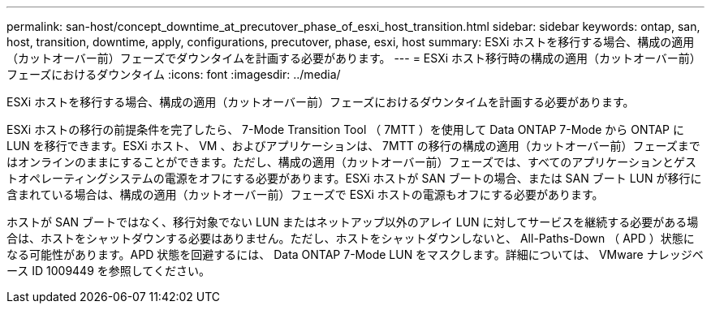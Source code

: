 ---
permalink: san-host/concept_downtime_at_precutover_phase_of_esxi_host_transition.html 
sidebar: sidebar 
keywords: ontap, san, host, transition, downtime, apply, configurations, precutover, phase, esxi, host 
summary: ESXi ホストを移行する場合、構成の適用（カットオーバー前）フェーズでダウンタイムを計画する必要があります。 
---
= ESXi ホスト移行時の構成の適用（カットオーバー前）フェーズにおけるダウンタイム
:icons: font
:imagesdir: ../media/


[role="lead"]
ESXi ホストを移行する場合、構成の適用（カットオーバー前）フェーズにおけるダウンタイムを計画する必要があります。

ESXi ホストの移行の前提条件を完了したら、 7-Mode Transition Tool （ 7MTT ）を使用して Data ONTAP 7-Mode から ONTAP に LUN を移行できます。ESXi ホスト、 VM 、およびアプリケーションは、 7MTT の移行の構成の適用（カットオーバー前）フェーズまではオンラインのままにすることができます。ただし、構成の適用（カットオーバー前）フェーズでは、すべてのアプリケーションとゲストオペレーティングシステムの電源をオフにする必要があります。ESXi ホストが SAN ブートの場合、または SAN ブート LUN が移行に含まれている場合は、構成の適用（カットオーバー前）フェーズで ESXi ホストの電源もオフにする必要があります。

ホストが SAN ブートではなく、移行対象でない LUN またはネットアップ以外のアレイ LUN に対してサービスを継続する必要がある場合は、ホストをシャットダウンする必要はありません。ただし、ホストをシャットダウンしないと、 All-Paths-Down （ APD ）状態になる可能性があります。APD 状態を回避するには、 Data ONTAP 7-Mode LUN をマスクします。詳細については、 VMware ナレッジベース ID 1009449 を参照してください。
